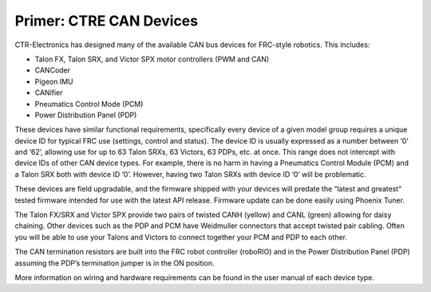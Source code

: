 Primer: CTRE CAN Devices
========================

CTR-Electronics has designed many of the available CAN bus devices for FRC-style robotics.
This includes:

- Talon FX, Talon SRX, and Victor SPX motor controllers (PWM and CAN)
- CANCoder
- Pigeon IMU
- CANifier
- Pneumatics Control Mode (PCM)
- Power Distribution Panel (PDP)

These devices have similar functional requirements, specifically every device of a given model group requires a unique device ID for typical FRC use (settings, control and status).  The device ID is usually expressed as a number between ‘0’ and ‘62’, allowing use for up to 63 Talon SRXs, 63 Victors, 63 PDPs, etc. at once.  This range does not intercept with device IDs of other CAN device types.  For example, there is no harm in having a Pneumatics Control Module (PCM) and a Talon SRX both with device ID ‘0’.  However, having two Talon SRXs with device ID ‘0’ will be problematic.

These devices are field upgradable, and the firmware shipped with your devices will predate the “latest and greatest” tested firmware intended for use with the latest API release.  Firmware update can be done easily using Phoenix Tuner.

The Talon FX/SRX and Victor SPX provide two pairs of twisted CANH (yellow) and CANL (green) allowing for daisy chaining.  Other devices such as the PDP and PCM have Weidmuller connectors that accept twisted pair cabling.  Often you will be able to use your Talons and Victors to connect together your PCM and PDP to each other. 

The CAN termination resistors are built into the FRC robot controller (roboRIO) and in the Power Distribution Panel (PDP) assuming the PDP’s termination jumper is in the ON position.

.. warning: Talon FX and Talon SRX share the same model group.  This means you must use unique device IDs between your Talon FXs and Talon SRXs.

More information on wiring and hardware requirements can be found in the user manual of each device type.
